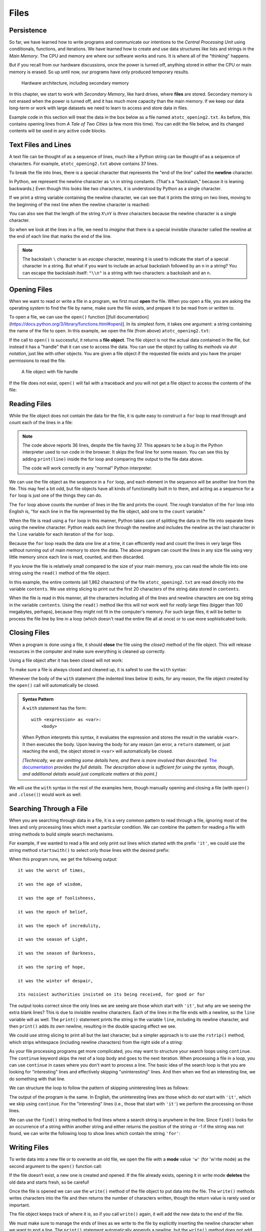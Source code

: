 .. index:: file

Files
=====

.. index:: persistence, secondary memory

Persistence
-----------

So far, we have learned how to write programs and communicate our intentions to
the *Central Processing Unit* using conditionals, functions, and
iterations. We have learned how to create and use data structures like lists
and strings in the *Main Memory*. The CPU and memory are where our software
works and runs. It is where all of the "thinking" happens.

But if you recall from our hardware discussions, once the power is
turned off, anything stored in either the CPU or main memory is erased. So up
until now, our programs have only produced temporary results. 

.. figure:: figs/arch.svg
   :alt: Hardware architecture, including secondary memory

   Hardware architecture, including secondary memory

In this chapter, we start to work with *Secondary Memory*, like hard drives,
where **files** are stored.  Secondary memory is not erased when the power is
turned off, and it has much more capacity than the main memory.  If we keep our
data long-term or work with large datasets we need to learn to access and store
data in files.

Example code in this section will treat the data in the box below as a file
named ``atotc_opening2.txt``.  As before, this contains opening lines from *A
Tale of Two Cities* (a few more this time).  You can edit the file below, and
its changed contents will be used in any active code blocks.

.. datafile:: atotc_opening2.txt
   :edit:

   It was the best of times,
   it was the worst of times,
   it was the age of wisdom,
   it was the age of foolishness,
   it was the epoch of belief,
   it was the epoch of incredulity,
   it was the season of Light,
   it was the season of Darkness,
   it was the spring of hope,
   it was the winter of despair,
   we had everything before us,
   we had nothing before us,
   we were all going direct to Heaven,
   we were all going direct the other way--
   in short, the period was so far like the present period, that some of
   its noisiest authorities insisted on its being received, for good or for
   evil, in the superlative degree of comparison only.

   There were a king with a large jaw and a queen with a plain face, on the
   throne of England; there were a king with a large jaw and a queen with a
   fair face, on the throne of France. In both countries it was clearer than
   crystal to the lords of the State preserves of loaves and fishes, that
   things in general were settled for ever.

   It was the year of Our Lord one thousand seven hundred and seventy-five.
   Spiritual revelations were conceded to England at that favoured period, as
   at this. Mrs. Southcott had recently attained her five-and-twentieth blessed
   birthday, of whom a prophetic private in the Life Guards had heralded the
   sublime appearance by announcing that arrangements were made for the
   swallowing up of London and Westminster. Even the Cock-lane ghost had been
   laid only a round dozen of years, after rapping out its messages, as the
   spirits of this very year last past (supernaturally deficient in
   originality) rapped out theirs. Mere messages in the earthly order of events
   had lately come to the English Crown and People, from a congress of British
   subjects in America: which, strange to relate, have proved more important to
   the human race than any communications yet received through any of the
   chickens of the Cock-lane brood. 


Text Files and Lines
--------------------

A text file can be thought of as a sequence of lines, much like a Python
string can be thought of as a sequence of characters. For example,
``atotc_opening2.txt`` above contains 37 lines.

.. index:: newline

To break the file into lines, there is a special character that
represents the "end of the line" called the **newline** character.

In Python, we represent the newline character as ``\n`` in string constants.
(That's a "backslash," because it is leaning backwards.) Even though this looks
like two characters, it is understood by Python as a single character.

If we print a string variable containing the newline character, we can see that
it prints the string on two lines, moving to the beginning of the next line when the
newline character is reached:

.. activecode:: files03

   stuff = 'Hello\nWorld!'
   print(stuff)

   stuff = 'X\nY'
   print(stuff)
   print(len(stuff))

You can also see that the length of the string ``X\nY`` is *three* characters
because the newline character is a single character.

So when we look at the lines in a file, we need to *imagine* that there is a
special invisible character called the newline at the end of each line that
marks the end of the line.

.. index:: escape character

.. note::

   The backslash ``\`` character is an *escape* character, meaning it is used
   to indicate the start of a special character in a string.  But what if you
   want to include an actual backslash followed by an ``n`` in a string?  You
   can escape the backslash itself: ``"\\n"`` is a string with two characters:
   a backslash and an ``n``.


.. index:: file;open, open function
.. index:: function;open

Opening Files
-------------

When we want to read or write a file in a program, we first must **open** the
file. When you open a file, you are asking the operating system to find the
file by name, make sure the file exists, and prepare it to be read from or written to.

To open a file, we can use the ``open()`` function [[full
documentation](https://docs.python.org/3/library/functions.html#open)].  In its
simplest form, it takes one argument: a string containing the name of the file
to open.  In this example, we open the file (from above) ``atotc_opening2.txt``:

.. activecode:: files01

   file = open('atotc_opening2.txt')
   print(file)


.. index:: file object

If the call to ``open()`` is successful, it returns a **file object**. The file
object is not the actual data contained in the file, but instead it has a
"handle" that it can use to access the data.  You can use the object by calling
its *methods* via *dot notation*, just like with other objects.  You are given
a file object if the requested file exists and you have the proper permissions
to read the file.

.. figure:: figs/file_object.svg
   :alt: A file object with file handle

   A file object with file handle

If the file does not exist, ``open()`` will fail with a traceback and you
will not get a file object to access the contents of the file:

.. activecode:: files02

   file = open('stuff.txt')


.. index:: file;reading, counter

Reading Files
-------------

While the file object does not contain the data for the file, it is quite easy
to construct a ``for`` loop to read through and count each of the lines in a
file:

.. activecode:: files04

   file = open('atotc_opening2.txt')

   count = 0
   for line in file:
       count = count + 1

   print('Line Count:', count)

.. note::

   The code above reports 36 lines, despite the file having 37.  This appears
   to be a bug in the Python interpreter used to run code in the browser.  It
   skips the final line for some reason.  You can see this by adding
   ``print(line)`` inside the for loop and comparing the output to the file data
   above.
 
   The code will work correctly in any "normal" Python interpreter.

We can use the file object as the sequence in a ``for`` loop, and each element
in the sequence will be another line from the file.  This may feel a bit odd,
but file objects have all kinds of functionality built in to them, and acting
as a sequence for a ``for`` loop is just one of the things they can do.

The ``for`` loop above counts the number of lines in the file and prints the
count. The rough translation of the ``for`` loop into English is, "for each
line in the file represented by the file object, add one to the ``count``
variable."

When the file is read using a ``for`` loop in this manner, Python takes care of
splitting the data in the file into separate lines using the newline character.
Python reads each line through the newline and includes the newline as the last
character in the ``line`` variable for each iteration of the ``for`` loop.

Because the ``for`` loop reads the data one line at a time, it can efficiently
read and count the lines in very large files without running out of main memory
to store the data. The above program can count the lines in any size file using
very little memory since each line is read, counted, and then discarded.

If you know the file is relatively small compared to the size of your main
memory, you can read the whole file into one string using the ``read()`` method
of the file object.

.. activecode:: files05

   file = open('atotc_opening2.txt')
   contents = file.read()
   
   print(len(contents))
  
   print(contents[:20])

In this example, the entire contents (all 1,862 characters) of the file
``atotc_opening2.txt`` are read directly into the variable ``contents``. We use
string slicing to print out the first 20 characters of the string data stored
in ``contents``.

When the file is read in this manner, all the characters including all of the
lines and newline characters are one big string in the variable ``contents``.
Using the ``read()`` method like this will not work well for *really* large
files (bigger than 100 megabytes, perhaps), because they might not fit in the
computer's memory.  For such large files, it will be better to process the file
line by line in a loop (which doesn't read the entire file all at once) or to
use more sophisticated tools.


.. index:: close method, method;close
.. index:: with statement

Closing Files
-------------

When a program is done using a file, it should **close** the file using the
`close()` method of the file object.  This will release resources in the
computer and make sure everything is cleaned up correctly.

Using a file object after it has been closed will not work:

.. activecode:: files06

   # open a file
   file = open('atotc_opening2.txt')
   contents1 = file.read()
   print(len(contents1))

   # close the file   
   file.close()

   # attempt to read from the same file object
   contents2 = file.read()
   print(len(contents2))

To make sure a file is always closed and cleaned up, it is safest to use the
``with`` syntax:

.. activecode:: files07

   # open a file, and automatically close it when the with block exits
   with open('atotc_opening2.txt') as file:
      contents1 = file.read()
      print(len(contents1))

Whenever the body of the ``with`` statement (the indented lines below it)
exits, for any reason, the file object created by the ``open()`` call will
automatically be closed.

.. admonition:: Syntax Pattern

   A ``with`` statement has the form:

   ::

      with <expression> as <var>:
          <body>

   When Python interprets this syntax, it evaluates the expression and stores
   the result in the variable ``<var>``.  It then executes the body.  Upon
   leaving the body for any reason (an error, a ``return`` statement, or just
   reaching the end), the object stored in ``<var>`` will automatically be
   closed.

   *[Technically, we are omitting some details here, and there is more involved
   than described.*  `The documentation
   <https://docs.python.org/3/reference/compound_stmts.html#the-with-statement>`_
   *provides the full details.  The description above is sufficient for using
   the syntax, though, and additional details would just complicate matters at
   this point.]*

We will use the ``with`` syntax in the rest of the examples here, though manually
opening and closing a file (with ``open()`` and ``.close()``) would work as well.


.. index:: filter pattern, pattern;filter

Searching Through a File
------------------------

When you are searching through data in a file, it is a very common pattern to
read through a file, ignoring most of the lines and only processing lines which
meet a particular condition. We can combine the pattern for reading a file with
string methods to build simple search mechanisms.

For example, if we wanted to read a file and only print out lines which started
with the prefix ``'it'``, we could use the string method ``startswith()`` to select
only those lines with the desired prefix:

.. activecode:: files08

   with open('atotc_opening2.txt') as file:
       for line in file:
           if line.startswith('it'):
               print(line)


When this program runs, we get the following output:

::

   it was the worst of times,

   it was the age of wisdom,

   it was the age of foolishness,

   it was the epoch of belief,

   it was the epoch of incredulity,

   it was the season of Light,

   it was the season of Darkness,

   it was the spring of hope,

   it was the winter of despair,

   its noisiest authorities insisted on its being received, for good or for

The output looks correct since the only lines we are seeing are those which
start with ``'it'``, but why are we seeing the extra blank lines?  This is due
to invisible *newline* characters. Each of the lines in the file ends with a
newline, so the ``line`` variable will as well.  The ``print()`` statement
prints the string in the variable ``line``, including its newline character,
and then ``print()`` adds *its own* newline, resulting in the double spacing
effect we see.

We could use string slicing to print all but the last character, but a
simpler approach is to use the ``rstrip()`` method, which strips whitespace
(including newline characters) from the right side of a string:

.. activecode:: files09

   with open('atotc_opening2.txt') as file:
       for line in file:
           line = line.rstrip()
           if line.startswith('it'):
               print(line)

As your file processing programs get more complicated, you may want to
structure your search loops using ``continue``.  The ``continue`` keyword skips
the rest of a loop body and goes to the next iteration.  When processing a file
in a loop, you can use ``continue`` in cases where you don't want to process a
line.  The basic idea of the search loop is that you are looking for
"interesting" lines and effectively skipping "uninteresting" lines. And then
when we find an interesting line, we do something with that line.

We can structure the loop to follow the pattern of skipping uninteresting lines
as follows:

.. activecode:: files10

   with open('atotc_opening2.txt') as file:
       for line in file:
           line = line.rstrip()

           # Skip 'uninteresting lines'
           if not line.startswith('it'):
               continue

           # If we get here, the line wasn't skipped,
           # so we can process our 'interesting' line:
           print(line)

The output of the program is the same. In English, the uninteresting
lines are those which do *not* start with ``'it'``, which we skip using
``continue``. For the "interesting" lines (i.e., those that start with
``'it'``) we perform the processing on those lines.

We can use the ``find()`` string method to find lines where a search string is
anywhere in the line. Since ``find()`` looks for an occurrence of a string within
another string and either returns the position of the string or -1 if the
string was not found, we can write the following loop to show lines which
contain the string ``'for'``:

.. activecode:: files11

   with open('atotc_opening2.txt') as file:
       for line in file:
           line = line.rstrip()

           # Skip 'uninteresting lines'
           if line.find('for') == -1:
               continue

           # If we get here, the line wasn't skipped,
           # so we can process our 'interesting' line:
           print(line)


.. index:: file;writing

Writing Files
-------------

To write data into a new file or to overwrite an old file,
we open the file with a **mode** value ``'w'`` (for 'w'rite mode) as the
second argument to the ``open()`` function call:

.. activecode:: files12

   with open('output.txt', 'w') as file:
       print(file)

If the file doesn’t exist, a new one is created and opened. If the file
already exists, opening it in write mode **deletes** the old data
and starts fresh, so be careful! 

Once the file is opened we can use the ``write()`` method of the
file object to put data into the file. The ``write()`` methods writes
characters into the file and then returns the number of characters
written, though the return value is rarely used or important.

.. activecode:: files13

   with open('output.txt', 'w') as file:
       line1 = "This here's the wattle,\n"
       file.write(line1)

The file object keeps track of where it is, so if you call ``write()`` again,
it will add the new data to the end of the file.

We must make sure to manage the ends of lines as we write to the file by
explicitly inserting the newline character when we want to end a line.
The ``print()`` statement automatically appends a newline, but the ``write()``
method does not add the newline automatically.  If you write strings into a
file without adding newline characters, they will all end up as one long line,
which is probably not what you want.

.. activecode:: files14

   with open('output.txt', 'w') as file:
       line1 = "This here's the wattle,\n"
       line2 = 'the emblem of our land.\n'
       file.write(line1)
       file.write(line2)

.. note::

   Both of the above code examples write to a file.  When run in this book, the
   new file will show up as a text box labeled ``output.txt``.  The second
   example will write data into the file text box created by the first example.
   Scroll up if it has gone off the page.

Closing files is especially important after writing data into them.
Data might not be physically written to the secondary memory until ``close()``
is called, and it remains in danger of being lost if the computer loses power.

Again, using the ``with`` syntax ensures the file is closed automatically.
Otherwise, be sure to add a call to the ``close()`` method when the program
is done writing to the file.


.. index:: debugging, whitespace
.. index:: repr function, function;repr
.. index:: string representation

Debugging
---------

When you are reading and writing files, you might run into problems with
whitespace. These errors can be hard to debug because spaces, tabs (written in
string constants as ``\t``), and newlines are normally invisible:

.. activecode:: files15

   s = '1 2\t 3\n 4'
   print(s)

The built-in function ``repr()`` can help by explicitly showing you the 'invisible'
characters in your file.  ``repr()``  takes any object as an
argument and returns a string representation of the object. If we pass in a
string,  ``repr()`` returns  that string with 'invisible' characters shown as 
backslash sequences:

.. activecode:: files18

   s = '1 2\t 3\n 4'
   print(repr(s))

This can be helpful when debugging.

.. index:: end of line character

If you are running code of different computers one problem you might run into
is that different systems use different characters to indicate the end of a line.
Some systems use a newline, represented ``\n``. Others use a return character,
represented ``\r``. Some use both. For now, you do not need to worry about this,
but it is important to keep in mind that your code may function differently 
on different operating systems or computers because of these slight variations.

For most systems, there are applications to convert files from one format to another.
You can find them (and read more about this issue that you wouldn't think
should be so complex) at `wikipedia.org/wiki/Newline
<https://wikipedia.org/wiki/Newline>`_. Or, perhaps, you might write the code
to do the conversion yourself.

